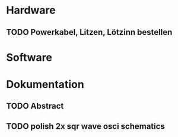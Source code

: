 * Hardware
** TODO Powerkabel, Litzen, Lötzinn bestellen
* Software
* Dokumentation
** TODO Abstract
** TODO polish 2x sqr wave osci schematics
